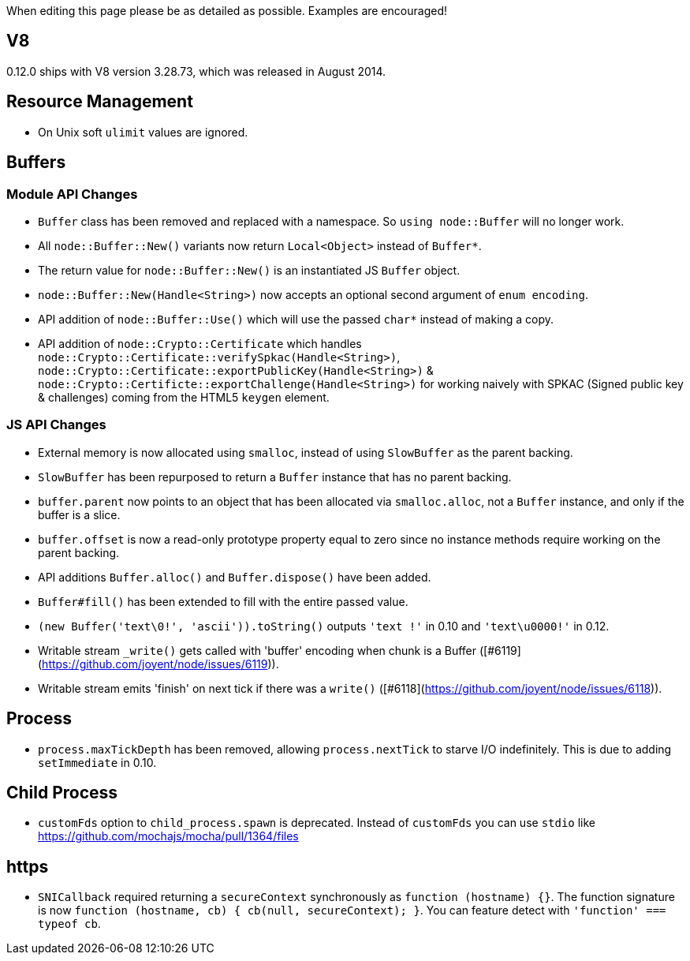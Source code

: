 When editing this page please be as detailed as possible. Examples are encouraged!

## V8

0.12.0 ships with V8 version 3.28.73, which was released in August 2014.

## Resource Management

* On Unix soft `ulimit` values are ignored.

## Buffers

### Module API Changes

* `Buffer` class has been removed and replaced with a namespace. So `using node::Buffer` will no longer work.
* All `node::Buffer::New()` variants now return `Local<Object>` instead of `Buffer*`.
* The return value for `node::Buffer::New()` is an instantiated JS `Buffer` object.
* `node::Buffer::New(Handle<String>)` now accepts an optional second argument of `enum encoding`.
* API addition of `node::Buffer::Use()` which will use the passed `char*` instead of making a copy.
* API addition of `node::Crypto::Certificate` which handles `node::Crypto::Certificate::verifySpkac(Handle<String>)`, `node::Crypto::Certificate::exportPublicKey(Handle<String>)` & `node::Crypto::Certificte::exportChallenge(Handle<String>)` for working naively with SPKAC (Signed public key & challenges) coming from the HTML5 `keygen` element.

### JS API Changes

* External memory is now allocated using `smalloc`, instead of using `SlowBuffer` as the parent backing.
* `SlowBuffer` has been repurposed to return a `Buffer` instance that has no parent backing.
* `buffer.parent` now points to an object that has been allocated via `smalloc.alloc`, not a `Buffer` instance, and only if the buffer is a slice.
* `buffer.offset` is now a read-only prototype property equal to zero since no instance methods require working on the parent backing.
* API additions `Buffer.alloc()` and `Buffer.dispose()` have been added.
* `Buffer#fill()`  has been extended to fill with the entire passed value.
* `(new Buffer('text\0!', 'ascii')).toString()` outputs `'text !'` in 0.10 and `'text\u0000!'` in 0.12.
* Writable stream `_write()` gets called with 'buffer' encoding when chunk is a Buffer ([#6119](https://github.com/joyent/node/issues/6119)).
* Writable stream emits 'finish' on next tick if there was a `write()` ([#6118](https://github.com/joyent/node/issues/6118)).

## Process

* `process.maxTickDepth` has been removed, allowing `process.nextTick` to starve I/O indefinitely. This is due to adding `setImmediate` in 0.10.

## Child Process

* `customFds` option to `child_process.spawn` is deprecated. Instead of `customFds` you can use `stdio` like https://github.com/mochajs/mocha/pull/1364/files

## https

* `SNICallback` required returning a `secureContext` synchronously as `function (hostname) {}`. The function signature is now `function (hostname, cb) { cb(null, secureContext); }`. You can feature detect with `'function' === typeof cb`. 
